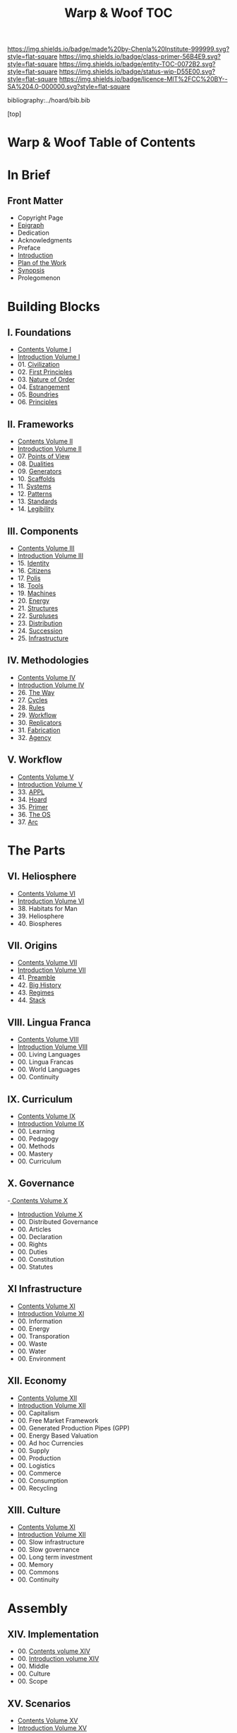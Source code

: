 #   -*- mode: org; fill-column: 60 -*-
#+STARTUP: showall
#+TITLE:   Warp & Woof  TOC

[[https://img.shields.io/badge/made%20by-Chenla%20Institute-999999.svg?style=flat-square]] 
[[https://img.shields.io/badge/class-primer-56B4E9.svg?style=flat-square]]
[[https://img.shields.io/badge/entity-TOC-0072B2.svg?style=flat-square]]
[[https://img.shields.io/badge/status-wip-D55E00.svg?style=flat-square]]
[[https://img.shields.io/badge/licence-MIT%2FCC%20BY--SA%204.0-000000.svg?style=flat-square]]

bibliography:../hoard/bib.bib

[top]

* Warp & Woof  Table of Contents
:PROPERTIES:
:CUSTOM_ID:
:Name:     /home/deerpig/proj/chenla/warp/index.org
:Created:  2018-03-14T18:05@Prek Leap (11.642600N-104.919210W)
:ID:       b6aaf7e8-a17e-4733-872a-73183277fc8c
:VER:      574297587.456120402
:GEO:      48P-491193-1287029-15
:BXID:     proj:NKO5-1361
:Class:    primer
:Entity:   toc
:Status:   wip
:Licence:  MIT/CC BY-SA 4.0
:END:

* In Brief
** Front Matter
 - Copyright Page
 - [[./epigraph.org][Epigraph]]
 - Dedication
 - Acknowledgments
 - Preface
 - [[./intro.org][Introduction]]
 - [[./plan.org][Plan of the Work]]
 - [[./synopsis.org][Synopsis]]
 - Prolegomenon
* Building Blocks
** I. Foundations
 - [[./01/index.org][Contents Volume I]]
 - [[./01/intro.org][Introduction Volume I]]
 - 01. [[./01/01/index.org][Civilization]]
 - 02. [[./01/02/index.org][First Principles]]
 - 03. [[./01/03/index.org][Nature of Order]]
 - 04. [[./01/04/index.org][Estrangement]]
 - 05. [[./01/05/index.org][Boundries]]
 - 06. [[./01/06/index.org][Principles]]
** II. Frameworks
 - [[./02/index.org][Contents Volume II]]
 - [[./02/ww-intro-vol-2.org][Introduction Volume II]]
 - 07. [[./02/07/index.org][Points of View]]
 - 08. [[./02/08/ww-dualities.org][Dualities]]
 - 09. [[./02/09/ww-generators.org][Generators]]
 - 10. [[./02/10/index.org][Scaffolds]]
 - 11. [[./02/11/ww-systems.org][Systems]]
 - 12. [[./02/12/ww-patterns.org][Patterns]]
 - 13. [[./02/13/ww-standards.org][Standards]]
 - 14. [[./02/14/ww-legibility.org][Legibility]]
** III. Components
 - [[./03/index.org][Contents Volume III]]
 - [[./03/ww-intro-vol-3.org][Introduction Volume III]]
 - 15. [[./03/ww-identity.org][Identity]]
 - 16. [[./03/ww-citizens.org][Citizens]]
 - 17. [[./03/ww-polis.org][Polis]]
 - 18. [[./03/ww-tools.org][Tools]]
 - 19. [[./03/ww-machines.org][Machines]]
 - 20. [[./03/ww-energy.org][Energy]]
 - 21. [[./03/ww-structures.org][Structures]]
 - 22. [[./03/ww-surpluses.org][Surpluses]]
 - 23. [[./03/ww-distribution.org][Distribution]]
 - 24. [[./03/ww-succession.org][Succession]]
 - 25. [[./03/ww-infrastructure.org][Infrastructure]]
** IV. Methodologies
 - [[./04/index.org][Contents Volume IV]]
 - [[./04/ww-intro-vol-4.org][Introduction Volume IV]]
 - 26. [[./04/ww-the-way.org][The Way]]
 - 27. [[./04/ww-cycles.org][Cycles]]
 - 28. [[./04/ww-rules.org][Rules]]
 - 29. [[./04/ww-workflow.org][Workflow]]
 - 30. [[./04/ww-replicators.org][Replicators]]
 - 31. [[./04/ww-fabrication.org][Fabrication]]
 - 32. [[./04/ww-agency.org][Agency]]
** V. Workflow
 - [[./05/index.org][Contents Volume V]]
 - [[./05/ww-intro-vol-5.org][Introduction Volume V]]
 - 33. [[./05/ww-appl.org][APPL]]
 - 34. [[./05/ww-hoard.org][Hoard]]
 - 35. [[./05/ww-primer.org][Primer]]
 - 36. [[./05/ww-middle.org][The OS]]
 - 37. [[./05/ww-arc.org][Arc]]
* The Parts
** VI. Heliosphere
 - [[./06/index.org][Contents Volume VI]]
 - [[./06/intro.org][Introduction Volume VI]]
 - 38. Habitats for Man
 - 39. Heliosphere
 - 40. Biospheres
** VII. Origins
 - [[./07/index.org][Contents Volume VII]]
 - [[./07/intro.org][Introduction Volume VII]]
 - 41. [[./41/index.org][Preamble]]
 - 42. [[./07/41/index.org][Big History]] 
 - 43. [[./43/index.org][Regimes]]
 - 44. [[./44/index.org][Stack]]
** VIII. Lingua Franca
 - [[./08/index.org][Contents Volume VIII]]
 - [[./08/index.org][Introduction Volume VIII]]
 - 00. Living Languages
 - 00. Lingua Francas
 - 00. World Languages
 - 00. Continuity
** IX. Curriculum
 - [[./09/index.org][Contents Volume IX]]
 - [[./09/intro.org][Introduction Volume IX]]
 - 00. Learning
 - 00. Pedagogy
 - 00. Methods
 - 00. Mastery
 - 00. Curriculum
** X. Governance
 -[[./10/index.org][ Contents Volume X]]
 - [[./10/intro.org][Introduction Volume X]]
 - 00. Distributed Governance
 - 00. Articles
 - 00. Declaration
 - 00. Rights
 - 00. Duties
 - 00. Constitution
 - 00. Statutes
** XI Infrastructure
 - [[./11/index.org][Contents Volume XI]]
 - [[./11/intro.org][Introduction Volume XI]]
 - 00. Information
 - 00. Energy
 - 00. Transporation
 - 00. Waste
 - 00. Water
 - 00. Environment
** XII. Economy
 - [[./12/index.org][Contents Volume XII]]
 - [[./12/intro.org][Introduction Volume XII]]
 - 00. Capitalism
 - 00. Free Market Framework
 - 00. Generated Production Pipes (GPP)
 - 00. Energy Based Valuation
 - 00. Ad hoc Currencies
 - 00. Supply
 - 00. Production
 - 00. Logistics
 - 00. Commerce
 - 00. Consumption
 - 00. Recycling
** XIII. Culture
 - [[./13/index.org][Contents Volume XI]]
 - [[./13/intro.org][Introduction Volume XII]]
 - 00. Slow infrastructure
 - 00. Slow governance
 - 00. Long term investment
 - 00. Memory
 - 00. Commons
 - 00. Continuity
* Assembly
** XIV. Implementation
 - 00. [[./14/index.org][Contents volume XIV]]
 - 00. [[./14/intro.org][Introduction volume XIV]]
 - 00. Middle
 - 00. Culture
 - 00. Scope
** XV. Scenarios
 - [[./15/index.org][Contents Volume XV]]
 - [[./15/intro.org][Introduction Volume XV]]
 - 00. [[./15/ww-scenarios.org][Scenarios]]
 - 00. [[./15/ww-window.org][Window]]
 - 00. [[./15/ww-roadmap.org][Roadmap]]
* The Rest

** Back Matter 
 - Contents
 - Preface
 - Appendix
   - shoulders
   - rabbit holes
   - w&w meta
     - specification -- format
     - markup language
     - conventions
     - media formats & layout
 - Bibliography
 - Ontography
 - Index
 - Colophon

